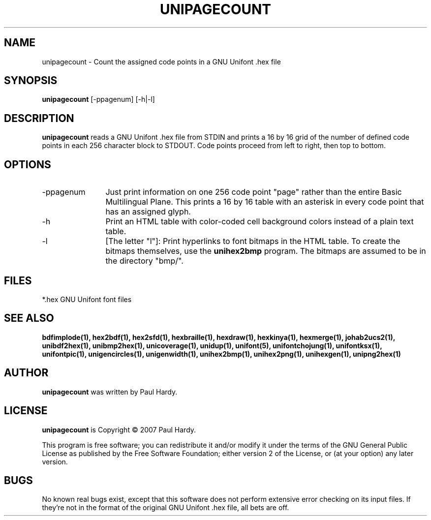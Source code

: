 .TH UNIPAGECOUNT 1 "2007 Dec 31"
.SH NAME
unipagecount \- Count the assigned code points in a GNU Unifont .hex file
.SH SYNOPSIS
.br
.B unipagecount
[-ppagenum] [-h|-l]
.SH DESCRIPTION
.B unipagecount
reads a GNU Unifont .hex file from STDIN and prints a 16 by 16 grid of the
number of defined code points in each 256 character block to STDOUT.
Code points proceed from left to right, then top to bottom.
.PP
.SH OPTIONS
.TP 12
-ppagenum
Just print information on one 256 code point "page" rather than
the entire Basic Multilingual Plane.  This prints a 16 by 16 table with
an asterisk in every code point that has an assigned glyph.
.TP
-h
Print an HTML table with color-coded cell background colors
instead of a plain text table.
.TP
-l
[The letter "l"]: Print hyperlinks to font bitmaps in the HTML table.
To create the bitmaps themselves, use the
.B unihex2bmp
program.  The bitmaps are assumed to be in the directory "bmp/".
.SH FILES
*.hex GNU Unifont font files
.SH SEE ALSO
.BR bdfimplode(1),
.BR hex2bdf(1),
.BR hex2sfd(1),
.BR hexbraille(1),
.BR hexdraw(1),
.BR hexkinya(1),
.BR hexmerge(1),
.BR johab2ucs2(1),
.BR unibdf2hex(1),
.BR unibmp2hex(1),
.BR unicoverage(1),
.BR unidup(1),
.BR unifont(5),
.BR unifontchojung(1),
.BR unifontksx(1),
.BR unifontpic(1),
.BR unigencircles(1),
.BR unigenwidth(1),
.BR unihex2bmp(1),
.BR unihex2png(1),
.BR unihexgen(1),
.BR unipng2hex(1)
.SH AUTHOR
.B unipagecount
was written by Paul Hardy.
.SH LICENSE
.B unipagecount
is Copyright \(co 2007 Paul Hardy.
.PP
This program is free software; you can redistribute it and/or modify
it under the terms of the GNU General Public License as published by
the Free Software Foundation; either version 2 of the License, or
(at your option) any later version.
.SH BUGS
No known real bugs exist, except that this software does not perform
extensive error checking on its input files.  If they're not in the
format of the original GNU Unifont .hex file, all bets are off.
